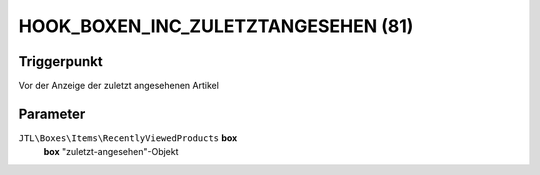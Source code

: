 HOOK_BOXEN_INC_ZULETZTANGESEHEN (81)
====================================

Triggerpunkt
""""""""""""

Vor der Anzeige der zuletzt angesehenen Artikel

Parameter
"""""""""

``JTL\Boxes\Items\RecentlyViewedProducts`` **box**
    **box** "zuletzt-angesehen"-Objekt
